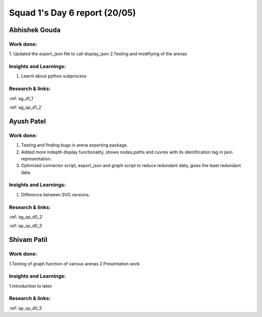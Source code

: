 **********************
Squad 1's Day 6 report (20/05)
**********************
Abhishek Gouda
==============

Work done:
----------
1. Updated the export_json file to call display_json
2.Testing and modifiying of the arenas

Insights and Learnings:
-----------------------
1. Learnt about python subprocess


Research & links:
-----------------
:ref:`ag_d1_1`

:ref:`ag_ap_d1_2`


Ayush Patel
============

Work done:
----------
1. Testing and finding bugs in arena exporting package.
2. Added more indepth display functionality, shows nodes,paths and cuvres with its identification tag in json representation.
3. Optimized connector script, export_json and graph script to reduce redundant data, gives the least redundant data.

Insights and Learnings:
-----------------------
1. Difference between SVG versions.

Research & links:
-----------------
:ref:`ag_ap_d0_2`

:ref:`ap_sp_d0_3`

Shivam Patil
============

Work done:
----------
1.Testing of graph function of various arenas
2.Presentation work

Insights and Learnings:
-----------------------
1.introduction to latex

Research & links:
-----------------
:ref:`ap_sp_d0_3`

